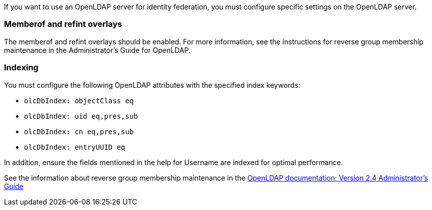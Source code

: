 //These are the shared steps for identity federation openldap guidelines in the tenant manager and the grid manager//


If you want to use an OpenLDAP server for identity federation, you must configure specific settings on the OpenLDAP server.

=== Memberof and refint overlays

The memberof and refint overlays should be enabled. For more information, see the instructions for reverse group membership maintenance in the Administrator's Guide for OpenLDAP.

=== Indexing

You must configure the following OpenLDAP attributes with the specified index keywords:

* `olcDbIndex: objectClass eq`
* `olcDbIndex: uid eq,pres,sub`
* `olcDbIndex: cn eq,pres,sub`
* `olcDbIndex: entryUUID eq`

In addition, ensure the fields mentioned in the help for Username are indexed for optimal performance.

See the information about reverse group membership maintenance in the
http://www.openldap.org/doc/admin24/index.html[OpenLDAP documentation: Version 2.4 Administrator's Guide^]

